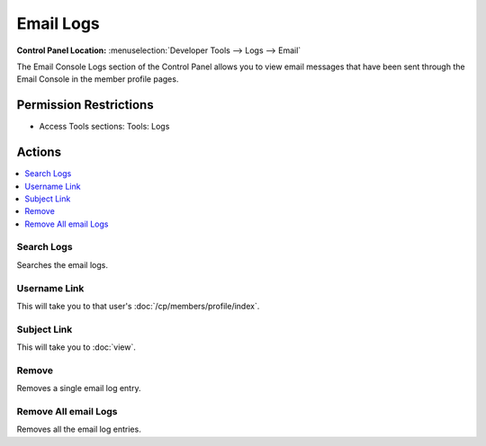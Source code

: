 Email Logs
==========

.. rst-class:: cp-path

**Control Panel Location:** :menuselection:`Developer Tools --> Logs --> Email`

.. Overview

The Email Console Logs section of the Control Panel allows you to view
email messages that have been sent through the Email Console in the
member profile pages.

.. Screenshot (optional)

.. Permissions

Permission Restrictions
-----------------------

* Access Tools sections: Tools: Logs

Actions
-------

.. contents::
  :local:
  :depth: 1

.. Each Action/Section

Search Logs
~~~~~~~~~~~

Searches the email logs.

Username Link
~~~~~~~~~~~~~

This will take you to that user's :doc:`/cp/members/profile/index`.

Subject Link
~~~~~~~~~~~~

This will take you to :doc:`view`.

Remove
~~~~~~

Removes a single email log entry.

Remove All email Logs
~~~~~~~~~~~~~~~~~~~~~~~~~

Removes all the email log entries.

.. contents::
  :local:
  :depth: 1

  view